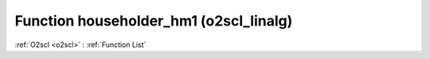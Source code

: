 Function householder_hm1 (o2scl_linalg)
=======================================

:ref:`O2scl <o2scl>` : :ref:`Function List`

.. doxygenfunction:: o2scl_linalg::householder_hm1
